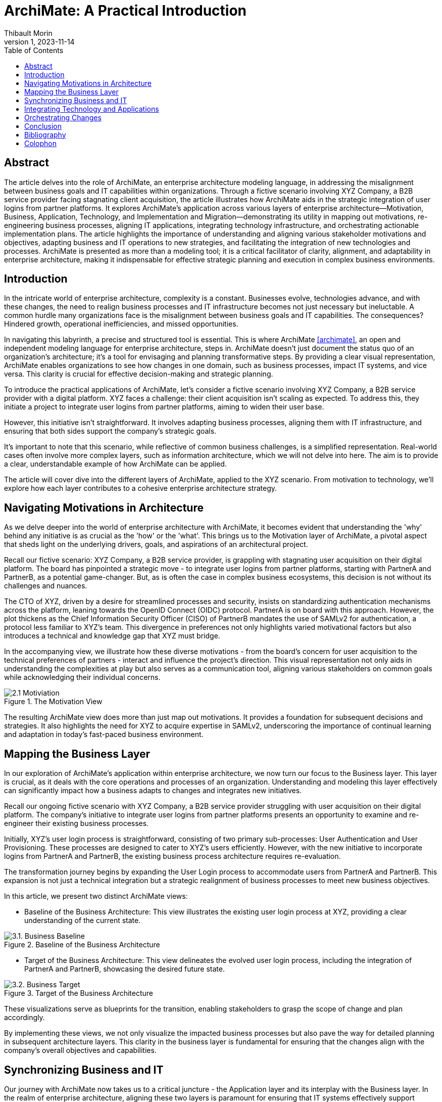 = ArchiMate: A Practical Introduction
:author: Thibault Morin
:revdate: 2023-11-14
:revnumber: 1
:toc:
:icons: font
:source-highlighter: coderay
:doctype: article
:description: The article discusses the practical applications of ArchiMate through a fictive scenario.
:copyright: CC BY 4.0

[abstract]
== Abstract

The article delves into the role of ArchiMate, an enterprise architecture modeling language, in addressing the misalignment between business goals and IT capabilities within organizations. Through a fictive scenario involving XYZ Company, a B2B service provider facing stagnating client acquisition, the article illustrates how ArchiMate aids in the strategic integration of user logins from partner platforms. It explores ArchiMate's application across various layers of enterprise architecture—Motivation, Business, Application, Technology, and Implementation and Migration—demonstrating its utility in mapping out motivations, re-engineering business processes, aligning IT applications, integrating technology infrastructure, and orchestrating actionable implementation plans. The article highlights the importance of understanding and aligning various stakeholder motivations and objectives, adapting business and IT operations to new strategies, and facilitating the integration of new technologies and processes. ArchiMate is presented as more than a modeling tool; it is a critical facilitator of clarity, alignment, and adaptability in enterprise architecture, making it indispensable for effective strategic planning and execution in complex business environments.

== Introduction

In the intricate world of enterprise architecture, complexity is a constant. Businesses evolve, technologies advance, and with these changes, the need to realign business processes and IT infrastructure becomes not just necessary but ineluctable. A common hurdle many organizations face is the misalignment between business goals and IT capabilities. The consequences? Hindered growth, operational inefficiencies, and missed opportunities.

In navigating this labyrinth, a precise and structured tool is essential. This is where ArchiMate <<archimate>>, an open and independent modeling language for enterprise architecture, steps in. ArchiMate doesn't just document the status quo of an organization's architecture; it's a tool for envisaging and planning transformative steps. By providing a clear visual representation, ArchiMate enables organizations to see how changes in one domain, such as business processes, impact IT systems, and vice versa. This clarity is crucial for effective decision-making and strategic planning.

To introduce the practical applications of ArchiMate, let's consider a fictive scenario involving XYZ Company, a B2B service provider with a digital platform. XYZ faces a challenge: their client acquisition isn't scaling as expected. To address this, they initiate a project to integrate user logins from partner platforms, aiming to widen their user base.

However, this initiative isn't straightforward. It involves adapting business processes, aligning them with IT infrastructure, and ensuring that both sides support the company's strategic goals.

It’s important to note that this scenario, while reflective of common business challenges, is a simplified representation. Real-world cases often involve more complex layers, such as information architecture, which we will not delve into here. The aim is to provide a clear, understandable example of how ArchiMate can be applied.

The article will cover dive into the different layers of ArchiMate, applied to the XYZ scenario. From motivation to technology, we’ll explore how each layer contributes to a cohesive enterprise architecture strategy.

== Navigating Motivations in Architecture

As we delve deeper into the world of enterprise architecture with ArchiMate, it becomes evident that understanding the 'why' behind any initiative is as crucial as the 'how' or the 'what'. This brings us to the Motivation layer of ArchiMate, a pivotal aspect that sheds light on the underlying drivers, goals, and aspirations of an architectural project.

Recall our fictive scenario: XYZ Company, a B2B service provider, is grappling with stagnating user acquisition on their digital platform. The board has pinpointed a strategic move - to integrate user logins from partner platforms, starting with PartnerA and PartnerB, as a potential game-changer. But, as is often the case in complex business ecosystems, this decision is not without its challenges and nuances.

The CTO of XYZ, driven by a desire for streamlined processes and security, insists on standardizing authentication mechanisms across the platform, leaning towards the OpenID Connect (OIDC) protocol. PartnerA is on board with this approach. However, the plot thickens as the Chief Information Security Officer (CISO) of PartnerB mandates the use of SAMLv2 for authentication, a protocol less familiar to XYZ's team. This divergence in preferences not only highlights varied motivational factors but also introduces a technical and knowledge gap that XYZ must bridge.

In the accompanying view, we illustrate how these diverse motivations - from the board's concern for user acquisition to the technical preferences of partners - interact and influence the project's direction. This visual representation not only aids in understanding the complexities at play but also serves as a communication tool, aligning various stakeholders on common goals while acknowledging their individual concerns.

.The Motivation View
image::2.1 Motiviation.png[]

The resulting ArchiMate view does more than just map out motivations. It provides a foundation for subsequent decisions and strategies. It also highlights the need for XYZ to acquire expertise in SAMLv2, underscoring the importance of continual learning and adaptation in today’s fast-paced business environment.

== Mapping the Business Layer

In our exploration of ArchiMate's application within enterprise architecture, we now turn our focus to the Business layer. This layer is crucial, as it deals with the core operations and processes of an organization. Understanding and modeling this layer effectively can significantly impact how a business adapts to changes and integrates new initiatives.

Recall our ongoing fictive scenario with XYZ Company, a B2B service provider struggling with user acquisition on their digital platform. The company's initiative to integrate user logins from partner platforms presents an opportunity to examine and re-engineer their existing business processes.

Initially, XYZ's user login process is straightforward, consisting of two primary sub-processes: User Authentication and User Provisioning. These processes are designed to cater to XYZ's users efficiently. However, with the new initiative to incorporate logins from PartnerA and PartnerB, the existing business process architecture requires re-evaluation.

The transformation journey begins by expanding the User Login process to accommodate users from PartnerA and PartnerB. This expansion is not just a technical integration but a strategic realignment of business processes to meet new business objectives.

In this article, we present two distinct ArchiMate views:

- Baseline of the Business Architecture: This view illustrates the existing user login process at XYZ, providing a clear understanding of the current state.

.Baseline of the Business Architecture
image::3.1. Business Baseline.png[]

- Target of the Business Architecture: This view delineates the evolved user login process, including the integration of PartnerA and PartnerB, showcasing the desired future state.

.Target of the Business Architecture
image::3.2. Business Target.png[]

These visualizations serve as blueprints for the transition, enabling stakeholders to grasp the scope of change and plan accordingly.

By implementing these views, we not only visualize the impacted business processes but also pave the way for detailed planning in subsequent architecture layers. This clarity in the business layer is fundamental for ensuring that the changes align with the company’s overall objectives and capabilities.

== Synchronizing Business and IT

Our journey with ArchiMate now takes us to a critical juncture - the Application layer and its interplay with the Business layer. In the realm of enterprise architecture, aligning these two layers is paramount for ensuring that IT systems effectively support business processes and vice versa.

In the scenario of XYZ Company, the initiative to integrate partner logins presents an opportunity to explore how changes in the Business layer necessitate adaptations in the Application layer.

At the outset, XYZ's user login process involves two main applications: the local Identity Provider and the Identity and Access Management system. These applications work in tandem to facilitate the User Authentication and User Provisioning processes.

As XYZ moves to incorporate logins from PartnerA and PartnerB, the Application Architecture must evolve. This evolution involves establishing new collaborations to handle identities from these partners, reflecting changes made in the Business layer.

This article features two ArchiMate views:

- Baseline of the Application Architecture: This view captures the current state of applications involved in the user login process, offering a snapshot of the existing infrastructure.

.Baseline of the Application Architecture
image::4.2. Application Baseline.png[]

- Target of the Application Architecture: This view illustrates the new collaborations and their integration into the existing architecture, highlighting the evolution toward the desired future state.

.Target of the Application Architecture
image::4.3. Application Target.png[]

These visual representations provide a clear understanding of the changes at the application level and their alignment with business process transformations.

With these views, we not only demonstrate the addition of new collaborations but also affirm that the User Provisioning process remains unaffected by these changes. This alignment ensures that XYZ’s IT systems remain agile and responsive to the evolving business needs.

== Integrating Technology and Applications

As we continue our exploration of ArchiMate within the enterprise architecture landscape, we arrive at a crucial layer: the Technology layer. This layer is where the rubber meets the road, integrating the application's needs with the underlying technological infrastructure. It's where strategic decisions about technology stacks and configurations take shape.

Our ongoing fictive case study with XYZ Company, which is working to integrate partner logins, provides a perfect backdrop to illustrate the nuances of the Technology layer. This initiative necessitates significant changes not only in applications but also in the technological infrastructure that supports these applications.

Initially, XYZ's Identity Brokering collaboration is managed through an Auth0 Tenant, which is a critical component of their infrastructure. This setup serves their current needs adequately, but with the planned integration of PartnerA and PartnerB, this architecture requires a careful re-assessment and likely, an upgrade.

The integration journey involves several key changes:

- For PartnerA, XYZ needs to establish an OIDC protocol-based connection, involving the creation of an OIDC Provider within their Auth0 Tenant and expects adjustments in the Amazon Cognito Tenant by PartnerA.

- For PartnerB, the integration is more complex, necessitating the adoption of the SAMLv2 protocol. This introduces new elements into the architecture, including a SAML Provider in the Auth0 Tenant and expects modifications in the Local Keycloak Instance by PartnerB.

In this article, we present two distinct views:

- Baseline of the Technology Architecture: This view outlines the current state of XYZ’s technology infrastructure, focusing on the Auth0 Tenant and its role.

.Baseline of the Technology Architecture
image::5.1. Technology Baseline.png[]

- Target of the Technology Architecture: This view illustrates the future state post-integration, showcasing the new configurations and protocol adoptions needed to support the business initiative.

.Target of the Technology Architecture
image::5.2. Technology Target.png[]

These visualizations are critical in understanding the technological implications of the business decisions and ensuring that the technology architecture remains robust and scalable.

By implementing these views, we not only depict the necessary technological changes but also ensure adherence to key requirements, like the OIDC and SAMLv2 protocols. This comprehensive approach guarantees that XYZ's technology layer supports and enhances its application and business layers.

== Orchestrating Changes

As we near the conclusion of our ArchiMate journey, we focus on a critical aspect often overlooked in enterprise architecture: the Implementation and Migration layer. This layer is where strategic plans transform into actionable steps, where the rubber meets the road in bringing architectural visions to life.

Our ongoing case study with XYZ Company, which has been navigating the integration of partner logins, offers a practical lens through which to view the intricacies of this layer. The challenge now is to translate the previously outlined business, application, and technology changes into a structured, executable plan.

Key to this transition are the work packages – distinct sets of tasks and deliverables that are essential for the integration. For XYZ, these are divided into two main categories:

- PartnerA Integration Work Package: This encompasses all tasks related to the integration of PartnerA, adhering to the OIDC protocol.

- PartnerB Integration Work Package: This includes all the steps necessary for PartnerB’s integration, focusing on the SAMLv2 protocol and the additional training required for XYZ's team.

In this article, we present two views:

- Identified Work Packages: This view categorizes and outlines the specific tasks and deliverables for each partner integration, providing clarity and structure.

.The Identified Work Packages View
image::6.1. Work packages.png[]

- The Overall Plan: This view offers a roadmap for the implementation, highlighting timelines, dependencies, and key milestones.

.The Overall Plan View
image::6.2. Planning.png[]

These views are pivotal in ensuring that all stakeholders have a clear understanding of the what, when, and how of the project's implementation phase.

Implementing these views allows XYZ to not only organize the workload into manageable segments but also to identify potential risks and dependencies early. This proactive planning is crucial in ensuring a smooth transition and successful implementation.

== Conclusion

As we wrap up our article on ArchiMate, it's time to reflect on the insights gained and the journey undertaken. Throughout this article, using the scenario of XYZ Company, we've explored how ArchiMate facilitates the understanding and execution of complex enterprise architecture initiatives, from the conceptualization of ideas to their practical implementation.

XYZ's journey, a fictive but representative scenario, illustrated the challenges and solutions at each layer of enterprise architecture:

- Motivation Layer: We saw how ArchiMate helped in aligning stakeholder motivations and objectives.

- Business Layer: This layer highlighted the adaptation of business processes to new strategic goals.

- Application Layer: We explored the alignment of IT applications with evolving business needs.

- Technology Layer: This phase emphasized the integration of technology infrastructure with application changes.

- Implementation and Migration Layer: Finally, we looked at turning strategic plans into actionable work packages and a comprehensive implementation roadmap.

This series introduced that ArchiMate is more than just a modeling tool; it's a communication facilitator, a problem solver, and a strategic enabler. It allows for:

- Clarity: Offering clear visualizations of complex structures and relationships.

- Alignment: Ensuring business goals and IT capabilities are in harmony.

- Adaptability: Facilitating the smooth integration of new processes and technologies.

The journey with XYZ Company, though hypothetical, is reflective of the real challenges faced in many organizations. The question remains: How can we apply these insights to our real-world scenarios? Whether you're dealing with a small-scale project or a large-scale transformation, the principles and practices discussed here are universally applicable.

[bibliography]
== Bibliography

* [[[archimate]]] "ArchiMate", The Open Group, https://www.opengroup.org/archimate

[colophon]
== Colophon

Distributed under the https://creativecommons.org/licenses/by/4.0:[{copyright}] license.
